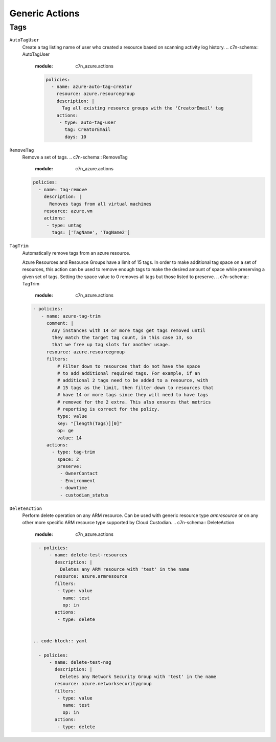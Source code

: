 .. _azure_genericarmaction:

Generic Actions
================

Tags
-----

``AutoTagUser``
  Create a tag listing name of user who created a resource based on scanning
  activity log history.
  .. c7n-schema:: AutoTagUser
      :module: c7n_azure.actions

      .. code-block:: yaml

            policies:
              - name: azure-auto-tag-creator
                resource: azure.resourcegroup
                description: |
                  Tag all existing resource groups with the 'CreatorEmail' tag
                actions:
                 - type: auto-tag-user
                   tag: CreatorEmail
                   days: 10

``RemoveTag``
      Remove a set of tags.
      .. c7n-schema:: RemoveTag
            :module: c7n_azure.actions

      .. code-block:: yaml

            policies:
              - name: tag-remove
                description: |
                  Removes tags from all virtual machines
                resource: azure.vm
                actions:
                 - type: untag
                   tags: ['TagName', 'TagName2']

``TagTrim``
      Automatically remove tags from an azure resource.

      Azure Resources and Resource Groups have a limit of 15 tags.
      In order to make additional tag space on a set of resources,
      this action can be used to remove enough tags to make the
      desired amount of space while preserving a given set of tags.
      Setting the space value to 0 removes all tags but those
      listed to preserve.
      .. c7n-schema:: TagTrim
            :module: c7n_azure.actions

      .. code-block:: yaml

          - policies:
             - name: azure-tag-trim
               comment: |
                 Any instances with 14 or more tags get tags removed until
                 they match the target tag count, in this case 13, so
                 that we free up tag slots for another usage.
               resource: azure.resourcegroup
               filters:
                   # Filter down to resources that do not have the space
                   # to add additional required tags. For example, if an
                   # additional 2 tags need to be added to a resource, with
                   # 15 tags as the limit, then filter down to resources that
                   # have 14 or more tags since they will need to have tags
                   # removed for the 2 extra. This also ensures that metrics
                   # reporting is correct for the policy.
                   type: value
                   key: "[length(Tags)][0]"
                   op: ge
                   value: 14
               actions:
                 - type: tag-trim
                   space: 2
                   preserve:
                    - OwnerContact
                    - Environment
                    - downtime
                    - custodian_status



``DeleteAction``
      Perform delete operation on any ARM resource. Can be used with 
      generic resource type `armresource` or on any other more specific
      ARM resource type supported by Cloud Custodian.
      .. c7n-schema:: DeleteAction
            :module: c7n_azure.actions

      .. code-block:: yaml

          - policies:
              - name: delete-test-resources
                description: |
                  Deletes any ARM resource with 'test' in the name
                resource: azure.armresource
                filters:
                 - type: value
                   name: test
                   op: in
                actions:
                 - type: delete


        .. code-block:: yaml

          - policies:
              - name: delete-test-nsg
                description: |
                  Deletes any Network Security Group with 'test' in the name
                resource: azure.networksecuritygroup
                filters:
                 - type: value
                   name: test
                   op: in
                actions:
                 - type: delete
